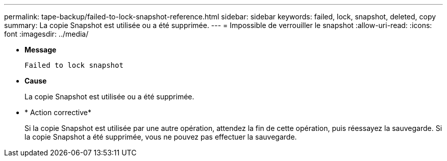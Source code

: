 ---
permalink: tape-backup/failed-to-lock-snapshot-reference.html 
sidebar: sidebar 
keywords: failed, lock, snapshot, deleted, copy 
summary: La copie Snapshot est utilisée ou a été supprimée. 
---
= Impossible de verrouiller le snapshot
:allow-uri-read: 
:icons: font
:imagesdir: ../media/


[role="lead"]
* *Message*
+
`Failed to lock snapshot`

* *Cause*
+
La copie Snapshot est utilisée ou a été supprimée.

* * Action corrective*
+
Si la copie Snapshot est utilisée par une autre opération, attendez la fin de cette opération, puis réessayez la sauvegarde. Si la copie Snapshot a été supprimée, vous ne pouvez pas effectuer la sauvegarde.



